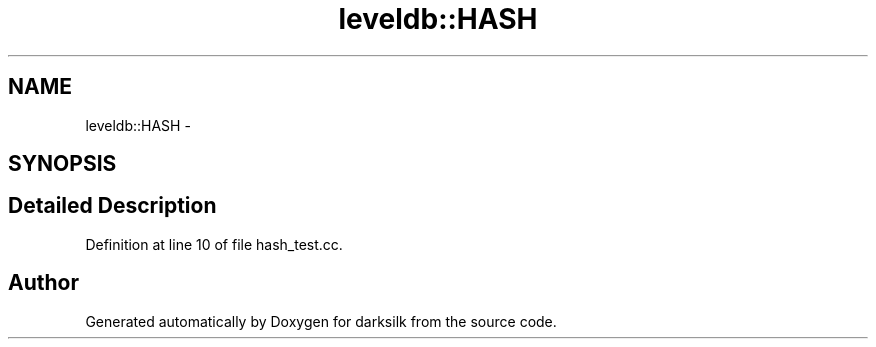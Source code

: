 .TH "leveldb::HASH" 3 "Wed Feb 10 2016" "Version 1.0.0.0" "darksilk" \" -*- nroff -*-
.ad l
.nh
.SH NAME
leveldb::HASH \- 
.SH SYNOPSIS
.br
.PP
.SH "Detailed Description"
.PP 
Definition at line 10 of file hash_test\&.cc\&.

.SH "Author"
.PP 
Generated automatically by Doxygen for darksilk from the source code\&.
